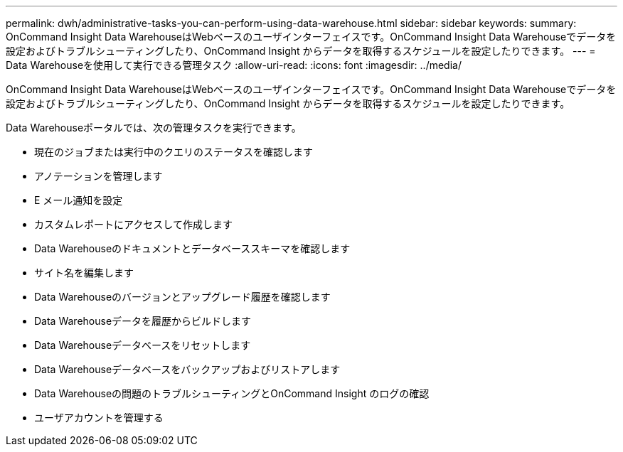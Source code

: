---
permalink: dwh/administrative-tasks-you-can-perform-using-data-warehouse.html 
sidebar: sidebar 
keywords:  
summary: OnCommand Insight Data WarehouseはWebベースのユーザインターフェイスです。OnCommand Insight Data Warehouseでデータを設定およびトラブルシューティングしたり、OnCommand Insight からデータを取得するスケジュールを設定したりできます。 
---
= Data Warehouseを使用して実行できる管理タスク
:allow-uri-read: 
:icons: font
:imagesdir: ../media/


[role="lead"]
OnCommand Insight Data WarehouseはWebベースのユーザインターフェイスです。OnCommand Insight Data Warehouseでデータを設定およびトラブルシューティングしたり、OnCommand Insight からデータを取得するスケジュールを設定したりできます。

Data Warehouseポータルでは、次の管理タスクを実行できます。

* 現在のジョブまたは実行中のクエリのステータスを確認します
* アノテーションを管理します
* E メール通知を設定
* カスタムレポートにアクセスして作成します
* Data Warehouseのドキュメントとデータベーススキーマを確認します
* サイト名を編集します
* Data Warehouseのバージョンとアップグレード履歴を確認します
* Data Warehouseデータを履歴からビルドします
* Data Warehouseデータベースをリセットします
* Data Warehouseデータベースをバックアップおよびリストアします
* Data Warehouseの問題のトラブルシューティングとOnCommand Insight のログの確認
* ユーザアカウントを管理する

